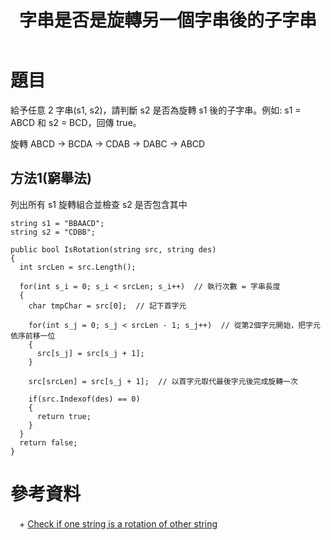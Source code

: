 #+TITLE: 字串是否是旋轉另一個字串後的子字串

* 題目
  給予任意 2 字串(s1, s2)，請判斷 s2 是否為旋轉 s1 後的子字串。例如: s1 = ABCD 和 s2 = BCD，回傳 true。
  
  旋轉 ABCD -> BCDA -> CDAB -> DABC -> ABCD

** 方法1(窮舉法)
   列出所有 s1 旋轉組合並檢查 s2 是否包含其中
  
#+begin_src CSharp
  string s1 = "BBAACD";
  string s2 = "CDBB";

  public bool IsRotation(string src, string des)
  {
    int srcLen = src.Length();

    for(int s_i = 0; s_i < srcLen; s_i++)  // 執行次數 = 字串長度
    {
      char tmpChar = src[0];  // 記下首字元
      
      for(int s_j = 0; s_j < srcLen - 1; s_j++)  // 從第2個字元開始，把字元依序前移一位
      {
        src[s_j] = src[s_j + 1];
      }
      
      src[srcLen] = src[s_j + 1];  // 以首字元取代最後字元後完成旋轉一次
      
      if(src.Indexof(des) == 0)
      {
        return true;
      }
    }
    return false;
  }
#+end_src

* 參考資料
　+ [[http://stackoverflow.com/questions/2553522/interview-question-check-if-one-string-is-a-rotation-of-other-string][Check if one string is a rotation of other string]]
